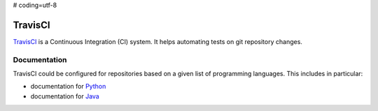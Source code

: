 # coding=utf-8

.. _`TravisCI chapter`:

TravisCI
========

TravisCI_ is a Continuous Integration (CI) system. It helps automating tests
on git repository changes.


Documentation
-------------

TravisCI could be configured for repositories based on a given list of
programming languages. This includes in particular:

* documentation for Python_
* documentation for Java_

.. ............................................................................

.. _TravisCI: https://travis-ci.org/
.. _`Python`: http://docs.travis-ci.com/user/languages/python/
.. _`Java`: http://docs.travis-ci.com/user/languages/java/
